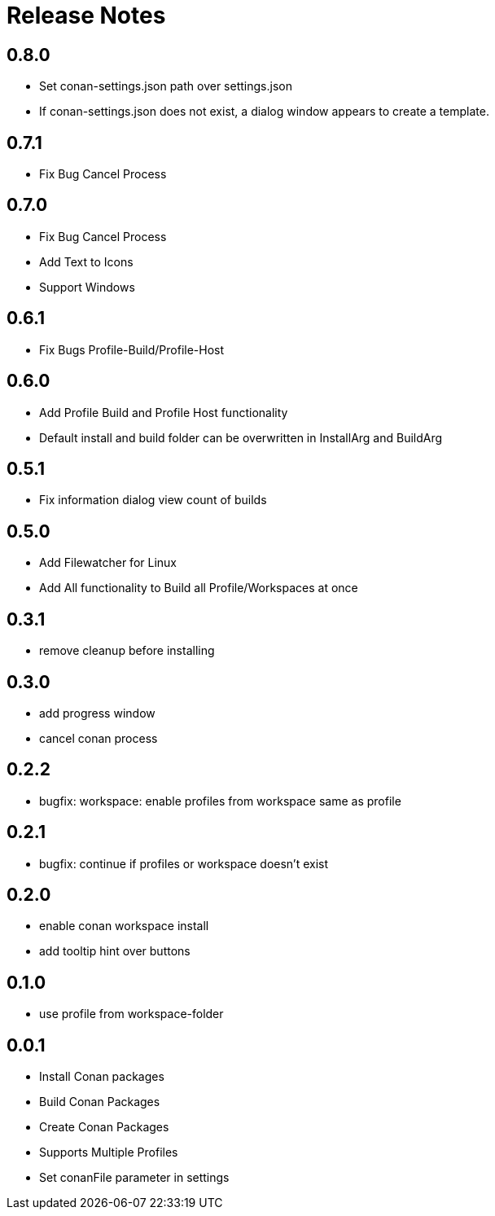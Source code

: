 = Release Notes

== 0.8.0
- Set conan-settings.json path over settings.json
- If conan-settings.json does not exist, a dialog window appears to create a template.

== 0.7.1
- Fix Bug Cancel Process

== 0.7.0
- Fix Bug Cancel Process
- Add Text to Icons
- Support Windows

== 0.6.1
- Fix Bugs Profile-Build/Profile-Host

== 0.6.0
- Add Profile Build and Profile Host functionality
- Default install and build folder can be overwritten in InstallArg and BuildArg

== 0.5.1
- Fix information dialog view count of builds

== 0.5.0
- Add Filewatcher for Linux
- Add All functionality to Build all Profile/Workspaces at once

== 0.3.1

- remove cleanup before installing

== 0.3.0

- add progress window
- cancel conan process

== 0.2.2

- bugfix: workspace: enable profiles from workspace same as profile

== 0.2.1

- bugfix: continue if profiles or workspace doesn't exist

== 0.2.0

- enable conan workspace install
- add tooltip hint over buttons

== 0.1.0

- use profile from workspace-folder

== 0.0.1

- Install Conan packages
- Build Conan Packages
- Create Conan Packages
- Supports Multiple Profiles
- Set conanFile parameter in settings